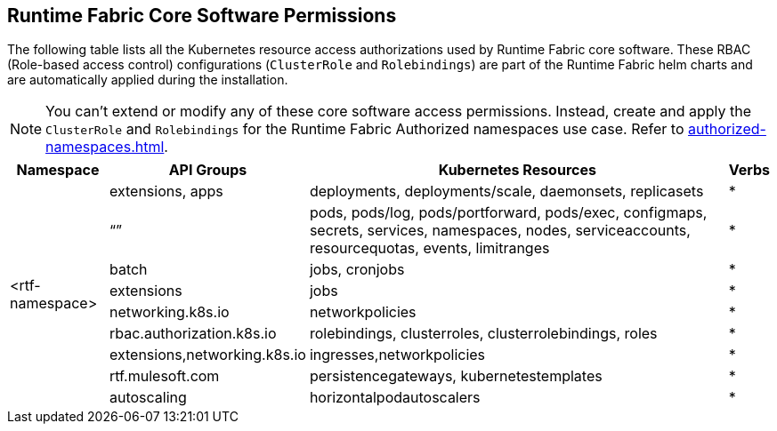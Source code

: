 == Runtime Fabric Core Software Permissions

The following table lists all the Kubernetes resource access authorizations used by Runtime Fabric core software.
These RBAC (Role-based access control) configurations (`ClusterRole` and `Rolebindings`) are part of the Runtime Fabric helm charts and are automatically applied during the installation.

[NOTE]
You can't extend or modify any of these core software access permissions. Instead, create and apply the `ClusterRole` and `Rolebindings` for the Runtime Fabric Authorized namespaces use case. Refer to xref:authorized-namespaces.adoc[].

[%header%autowidth.spread,cols=".^a,.^a,.^a,.^a]
|===
|Namespace |API Groups | Kubernetes Resources | Verbs
.9+|<rtf-namespace>|extensions, apps   |deployments, deployments/scale, daemonsets, replicasets   | *
   |“”   |pods, pods/log, pods/portforward, pods/exec, configmaps, secrets, services, namespaces, nodes, serviceaccounts, resourcequotas, events, limitranges   | *
   |batch   |jobs, cronjobs   | *
   |extensions  |jobs   | *
   |networking.k8s.io  |networkpolicies   | *
   |rbac.authorization.k8s.io  |rolebindings, clusterroles, clusterrolebindings, roles   | *
   |extensions,networking.k8s.io  |ingresses,networkpolicies   | *
   |rtf.mulesoft.com  |persistencegateways, kubernetestemplates   | *
   |autoscaling  |horizontalpodautoscalers   | *
|===
